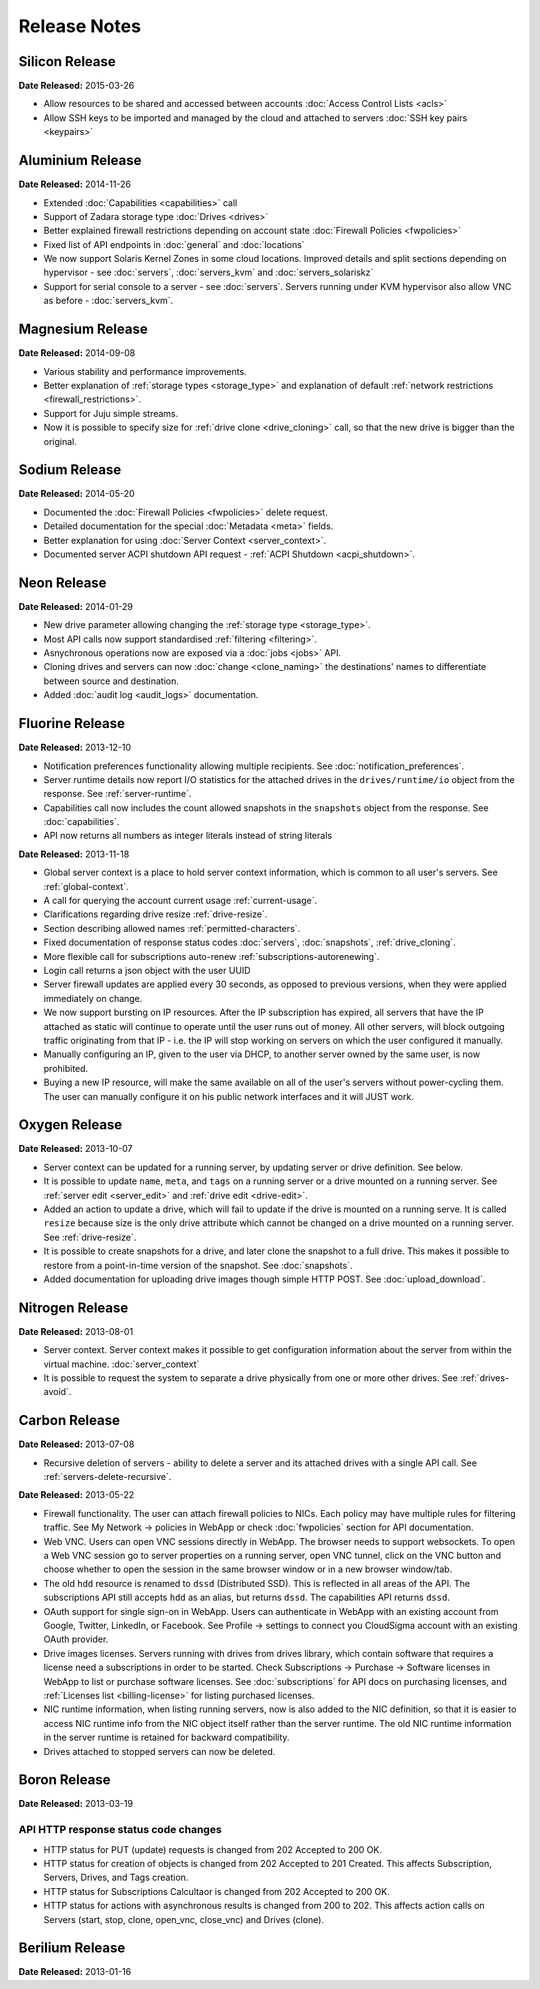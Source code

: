 Release Notes
=============

Silicon Release
---------------

**Date Released:** 2015-03-26

* Allow resources to be shared and accessed between accounts :doc:`Access Control Lists <acls>`

* Allow SSH keys to be imported and managed by the cloud and attached to servers :doc:`SSH key pairs <keypairs>`


Aluminium Release
-----------------

**Date Released:** 2014-11-26

* Extended :doc:`Capabilities <capabilities>` call

* Support of Zadara storage type :doc:`Drives <drives>`

* Better explained firewall restrictions depending on account state :doc:`Firewall Policies <fwpolicies>`

* Fixed list of API endpoints in :doc:`general` and :doc:`locations`

* We now support Solaris Kernel Zones in some cloud locations. Improved details and split sections depending
  on hypervisor - see :doc:`servers`, :doc:`servers_kvm` and :doc:`servers_solariskz`

* Support for serial console to a server -  see :doc:`servers`. Servers running under KVM hypervisor
  also allow VNC as before - :doc:`servers_kvm`.


Magnesium Release
-----------------

**Date Released:** 2014-09-08

* Various stability and performance improvements.

* Better explanation of :ref:`storage types <storage_type>` and explanation of default
  :ref:`network restrictions <firewall_restrictions>`.

* Support for Juju simple streams.

* Now it is possible to specify size for :ref:`drive clone <drive_cloning>` call, so that the new drive is bigger than
  the original.


Sodium Release
--------------

**Date Released:** 2014-05-20

* Documented the :doc:`Firewall Policies <fwpolicies>` delete request.

* Detailed documentation for the special :doc:`Metadata <meta>` fields.

* Better explanation for using :doc:`Server Context <server_context>`.

* Documented server ACPI shutdown API request - :ref:`ACPI Shutdown <acpi_shutdown>`.


Neon Release
------------

**Date Released:** 2014-01-29

* New drive parameter allowing changing the :ref:`storage type <storage_type>`.

* Most API calls now support standardised :ref:`filtering <filtering>`.

* Asnychronous operations now are exposed via a :doc:`jobs <jobs>` API.

* Cloning drives and servers can now :doc:`change <clone_naming>` the destinations' names to differentiate between
  source and destination.

* Added :doc:`audit log <audit_logs>` documentation.


Fluorine Release
----------------

**Date Released:** 2013-12-10

* Notification preferences functionality allowing multiple recipients. See :doc:`notification_preferences`.

* Server runtime details now report I/O statistics for the attached drives in the ``drives/runtime/io`` object from
  the response. See :ref:`server-runtime`.

* Capabilities call now includes the count allowed snapshots in the ``snapshots`` object from the response.
  See :doc:`capabilities`.

* API now returns all numbers as integer literals instead of string literals


**Date Released:** 2013-11-18

* Global server context is a place to hold server context information, which is common to all user's servers.
  See :ref:`global-context`.

* A call for querying the account current usage :ref:`current-usage`.

* Clarifications regarding drive resize :ref:`drive-resize`.

* Section describing allowed names :ref:`permitted-characters`.

* Fixed documentation of response status codes :doc:`servers`, :doc:`snapshots`, :ref:`drive_cloning`.

* More flexible call for subscriptions auto-renew :ref:`subscriptions-autorenewing`.

* Login call returns a json object with the user UUID

* Server firewall updates are applied every 30 seconds, as opposed to previous versions, when they were applied
  immediately on change.

* We now support bursting on IP resources. After the IP subscription has expired, all servers that have the IP attached
  as static will continue to operate until the user runs out of money. All other servers, will block outgoing traffic
  originating from that IP - i.e. the IP will stop working on servers on which the user configured it manually.

* Manually configuring an IP, given to the user via DHCP, to another server owned by the same user, is now prohibited.

* Buying a new IP resource, will make the same available on all of the user's servers without power-cycling them.
  The user can manually configure it on his public network interfaces and it will JUST work.

Oxygen Release
--------------

**Date Released:** 2013-10-07

*   Server context can be updated for a running server, by updating server or drive definition. See below.

*   It is possible to update ``name``, ``meta``, and ``tags`` on a running server or a drive mounted on a running
    server. See :ref:`server edit <server_edit>` and :ref:`drive edit <drive-edit>`.

*   Added an action to update a drive, which will fail to update if the drive is mounted on a running serve. It is
    called ``resize`` because size is the only drive attribute which cannot be changed on a drive mounted on a running
    server. See :ref:`drive-resize`.

*   It is possible to create snapshots for a drive, and later clone the snapshot to a full drive. This makes it
    possible to restore from a point-in-time version of the snapshot. See :doc:`snapshots`.

*   Added documentation for uploading drive images though simple HTTP POST. See :doc:`upload_download`.


Nitrogen Release
----------------

**Date Released:** 2013-08-01

*   Server context. Server context makes it possible to get configuration information about the server from within the
    virtual machine. :doc:`server_context`

*   It is possible to request the system to separate a drive physically from one or more other drives.
    See :ref:`drives-avoid`.

Carbon Release
--------------

**Date Released:** 2013-07-08

*   Recursive deletion of servers - ability to delete a server and its attached drives with a single API call.
    See :ref:`servers-delete-recursive`.

**Date Released:** 2013-05-22

*   Firewall functionality. The user can attach firewall policies to NICs. Each policy may have multiple rules for
    filtering traffic. See My Network -> policies in WebApp or check :doc:`fwpolicies` section for API documentation.

*   Web VNC. Users can open VNC sessions directly in WebApp. The browser needs to support websockets. To open a Web VNC
    session go to server properties on a running server, open VNC tunnel, click on the VNC button and choose whether to
    open the session in the same browser window or in a new browser window/tab.

*   The old ``hdd`` resource is renamed to ``dssd`` (Distributed SSD). This is reflected in all areas of the API.
    The subscriptions API still accepts ``hdd`` as an alias, but returns ``dssd``. The capabilities API
    returns ``dssd``.

*   OAuth support for single sign-on in WebApp. Users can authenticate in WebApp with an existing account from Google,
    Twitter, LinkedIn, or Facebook. See Profile -> settings to connect you CloudSigma account with an existing OAuth
    provider.

*   Drive images licenses. Servers running with drives from drives library, which contain software that requires a
    license need a subscriptions in order to be started. Check Subscriptions -> Purchase -> Software licenses in
    WebApp to list or purchase software licenses. See :doc:`subscriptions` for API docs on purchasing licenses,
    and :ref:`Licenses list <billing-license>` for listing purchased licenses.

*   NIC runtime information, when listing running servers, now is also added to the NIC definition, so that it is
    easier to access NIC runtime info from the NIC object itself rather than the server runtime. The old NIC runtime
    information in the server runtime is retained for backward compatibility.

*   Drives attached to stopped servers can now be deleted.


Boron Release
-------------

**Date Released:** 2013-03-19 

API HTTP response status code changes
~~~~~~~~~~~~~~~~~~~~~~~~~~~~~~~~~~~~~
* HTTP status for PUT (update) requests is changed from 202 Accepted to 200 OK.
* HTTP status for creation of objects is changed from 202 Accepted to 201 Created. This affects Subscription, Servers,
  Drives, and Tags creation.
* HTTP status for Subscriptions Calcultaor is changed from 202 Accepted to 200 OK.
* HTTP status for actions with asynchronous results is changed from 200 to 202. This affects action calls on
  Servers (start, stop, clone, open_vnc, close_vnc) and Drives (clone).

Berilium Release
----------------

**Date Released:** 2013-01-16

